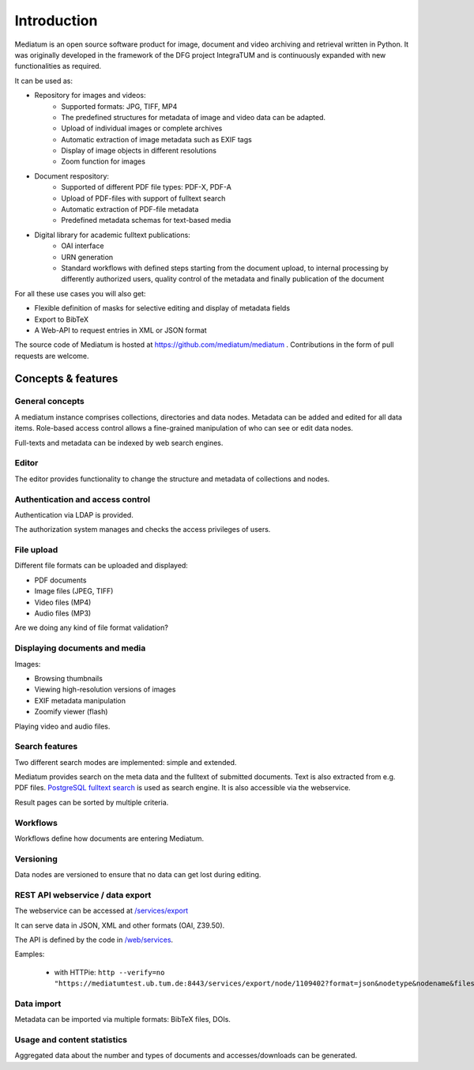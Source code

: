 .. _intro:

Introduction
============

Mediatum is an open source software product for image, document and video archiving and retrieval written in Python.
It was originally developed in the framework of the DFG project IntegraTUM and is continuously expanded with new functionalities as required.

It can be used as:


* Repository for images and videos:
   * Supported formats: JPG, TIFF, MP4
   * The predefined structures for metadata of image and video data can be adapted.
   * Upload of individual images or complete archives
   * Automatic extraction of image metadata such as EXIF tags
   * Display of image objects in different resolutions
   * Zoom function for images

* Document respository:
   * Supported of different PDF file types: PDF-X, PDF-A
   * Upload of PDF-files with support of fulltext search
   * Automatic extraction of PDF-file metadata
   * Predefined metadata schemas for text-based media

* Digital library for academic fulltext publications:
   * OAI interface
   * URN generation
   * Standard workflows with defined steps starting from the document upload,
     to internal processing by differently authorized users,
     quality control of the metadata and finally publication of the document

For all these use cases you will also get:

* Flexible definition of masks for selective editing and display of metadata fields
* Export to BibTeX
* A Web-API to request entries in XML or JSON format


The source code of Mediatum is hosted at https://github.com/mediatum/mediatum .
Contributions in the form of pull requests are welcome.



Concepts & features
-------------------

General concepts
^^^^^^^^^^^^^^^^

A mediatum instance comprises collections, directories and data nodes.
Metadata can be added and edited for all data items.
Role-based access control allows a fine-grained manipulation of who can see or edit data nodes.

Full-texts and metadata can be indexed by web search engines.


Editor
^^^^^^

The editor provides functionality to change the structure and metadata of collections and nodes.


Authentication and access control
^^^^^^^^^^^^^^^^^^^^^^^^^^^^^^^^^

Authentication via LDAP is provided.

The authorization system manages and checks the access privileges of users.


File upload
^^^^^^^^^^^

Different file formats can be uploaded and displayed:

* PDF documents
* Image files (JPEG, TIFF)
* Video files (MP4)
* Audio files (MP3)

Are we doing any kind of file format validation?

Displaying documents and media
^^^^^^^^^^^^^^^^^^^^^^^^^^^^^^

Images:

* Browsing thumbnails
* Viewing high-resolution versions of images
* EXIF metadata manipulation
* Zoomify viewer (flash)


Playing video and audio files.


Search features
^^^^^^^^^^^^^^^

Two different search modes are implemented: simple and extended.

Mediatum provides search on the meta data and the fulltext of submitted documents.
Text is also extracted from e.g. PDF files.
`PostgreSQL fulltext search <https://www.postgresql.org/docs/current/static/textsearch.html>`_ is used as search engine.
It is also accessible via the webservice.

Result pages can be sorted by multiple criteria.

Workflows
^^^^^^^^^

Workflows define how documents are entering Mediatum.


Versioning
^^^^^^^^^^

Data nodes are versioned to ensure that no data can get lost during editing.


REST API webservice / data export
^^^^^^^^^^^^^^^^^^^^^^^^^^^^^^^^^

The webservice can be accessed at  `/services/export <https://mediatum.ub.tum.de/services/export>`_

It can serve data in JSON, XML and other formats (OAI, Z39.50).

The API is defined by the code in `/web/services <https://github.com/mediatum/mediatum/tree/postgres/web/services>`_.

Eamples:

 * with HTTPie: ``http --verify=no "https://mediatumtest.ub.tum.de:8443/services/export/node/1109402?format=json&nodetype&nodename&files"``


Data import
^^^^^^^^^^^

Metadata can be imported via multiple formats: BibTeX files, DOIs.


Usage and content statistics
^^^^^^^^^^^^^^^^^^^^^^^^^^^^

Aggregated data about the number and types of documents and accesses/downloads can be generated.


